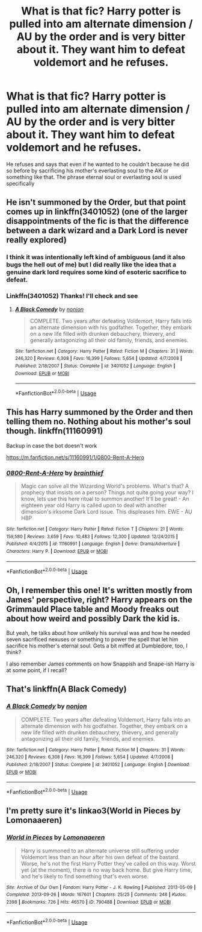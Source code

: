 #+TITLE: What is that fic? Harry potter is pulled into am alternate dimension / AU by the order and is very bitter about it. They want him to defeat voldemort and he refuses.

* What is that fic? Harry potter is pulled into am alternate dimension / AU by the order and is very bitter about it. They want him to defeat voldemort and he refuses.
:PROPERTIES:
:Author: __eptTechnomancer
:Score: 20
:DateUnix: 1579853140.0
:DateShort: 2020-Jan-24
:FlairText: What's That Fic?
:END:
He refuses and says that even if he wanted to he couldn't because he did so before by sacrificing his mother's everlasting soul to the AK or something like that. The phrase eternal soul or everlasting soul is used specifically


** He isn't summoned by the Order, but that point comes up in Iinkffn(3401052) (one of the larger disappointments of the fic is that the difference between a dark wizard and a Dark Lord is never really explored)
:PROPERTIES:
:Author: ATRDCI
:Score: 8
:DateUnix: 1579860398.0
:DateShort: 2020-Jan-24
:END:

*** I think it was intentionally left kind of ambiguous (and it also bugs the hell out of me) but I did really like the idea that a genuine dark lord requires some kind of esoteric sacrifice to defeat.
:PROPERTIES:
:Author: dancortens
:Score: 2
:DateUnix: 1580368951.0
:DateShort: 2020-Jan-30
:END:


*** Linkffn(3401052) Thanks! I'll check and see
:PROPERTIES:
:Author: __eptTechnomancer
:Score: 1
:DateUnix: 1579860588.0
:DateShort: 2020-Jan-24
:END:

**** [[https://www.fanfiction.net/s/3401052/1/][*/A Black Comedy/*]] by [[https://www.fanfiction.net/u/649528/nonjon][/nonjon/]]

#+begin_quote
  COMPLETE. Two years after defeating Voldemort, Harry falls into an alternate dimension with his godfather. Together, they embark on a new life filled with drunken debauchery, thievery, and generally antagonizing all their old family, friends, and enemies.
#+end_quote

^{/Site/:} ^{fanfiction.net} ^{*|*} ^{/Category/:} ^{Harry} ^{Potter} ^{*|*} ^{/Rated/:} ^{Fiction} ^{M} ^{*|*} ^{/Chapters/:} ^{31} ^{*|*} ^{/Words/:} ^{246,320} ^{*|*} ^{/Reviews/:} ^{6,308} ^{*|*} ^{/Favs/:} ^{16,399} ^{*|*} ^{/Follows/:} ^{5,654} ^{*|*} ^{/Updated/:} ^{4/7/2008} ^{*|*} ^{/Published/:} ^{2/18/2007} ^{*|*} ^{/Status/:} ^{Complete} ^{*|*} ^{/id/:} ^{3401052} ^{*|*} ^{/Language/:} ^{English} ^{*|*} ^{/Download/:} ^{[[http://www.ff2ebook.com/old/ffn-bot/index.php?id=3401052&source=ff&filetype=epub][EPUB]]} ^{or} ^{[[http://www.ff2ebook.com/old/ffn-bot/index.php?id=3401052&source=ff&filetype=mobi][MOBI]]}

--------------

*FanfictionBot*^{2.0.0-beta} | [[https://github.com/tusing/reddit-ffn-bot/wiki/Usage][Usage]]
:PROPERTIES:
:Author: FanfictionBot
:Score: 2
:DateUnix: 1579860606.0
:DateShort: 2020-Jan-24
:END:


** This has Harry summoned by the Order and then telling them no. Nothing about his mother's soul though. linkffn(11160991)

Backup in case the bot doesn't work

[[https://m.fanfiction.net/s/11160991/1/0800-Rent-A-Hero]]
:PROPERTIES:
:Author: immolation12
:Score: 7
:DateUnix: 1579863437.0
:DateShort: 2020-Jan-24
:END:

*** [[https://www.fanfiction.net/s/11160991/1/][*/0800-Rent-A-Hero/*]] by [[https://www.fanfiction.net/u/4934632/brainthief][/brainthief/]]

#+begin_quote
  Magic can solve all the Wizarding World's problems. What's that? A prophecy that insists on a person? Things not quite going your way? I know, lets use this here ritual to summon another! It'll be great! - An eighteen year old Harry is called upon to deal with another dimension's irksome Dark Lord issue. This displeases him. EWE - AU HBP
#+end_quote

^{/Site/:} ^{fanfiction.net} ^{*|*} ^{/Category/:} ^{Harry} ^{Potter} ^{*|*} ^{/Rated/:} ^{Fiction} ^{T} ^{*|*} ^{/Chapters/:} ^{21} ^{*|*} ^{/Words/:} ^{159,580} ^{*|*} ^{/Reviews/:} ^{3,659} ^{*|*} ^{/Favs/:} ^{10,483} ^{*|*} ^{/Follows/:} ^{12,300} ^{*|*} ^{/Updated/:} ^{12/24/2015} ^{*|*} ^{/Published/:} ^{4/4/2015} ^{*|*} ^{/id/:} ^{11160991} ^{*|*} ^{/Language/:} ^{English} ^{*|*} ^{/Genre/:} ^{Drama/Adventure} ^{*|*} ^{/Characters/:} ^{Harry} ^{P.} ^{*|*} ^{/Download/:} ^{[[http://www.ff2ebook.com/old/ffn-bot/index.php?id=11160991&source=ff&filetype=epub][EPUB]]} ^{or} ^{[[http://www.ff2ebook.com/old/ffn-bot/index.php?id=11160991&source=ff&filetype=mobi][MOBI]]}

--------------

*FanfictionBot*^{2.0.0-beta} | [[https://github.com/tusing/reddit-ffn-bot/wiki/Usage][Usage]]
:PROPERTIES:
:Author: FanfictionBot
:Score: 2
:DateUnix: 1579863453.0
:DateShort: 2020-Jan-24
:END:


** Oh, I remember this one! It's written mostly from James' perspective, right? Harry appears on the Grimmauld Place table and Moody freaks out about how weird and possibly Dark the kid is.

But yeah, he talks about how unlikely his survival was and how he needed seven sacrificed nexuses or something to power the spell that let him sacrifice his mother's eternal soul. Gets a bit miffed at Dumbledore, too, I think?

I also remember James comments on how Snappish and Snape-ish Harry is at some point, if I recall?
:PROPERTIES:
:Author: Avalon1632
:Score: 4
:DateUnix: 1579865646.0
:DateShort: 2020-Jan-24
:END:


** That's linkffn(A Black Comedy)
:PROPERTIES:
:Author: rohan62442
:Score: 2
:DateUnix: 1579924841.0
:DateShort: 2020-Jan-25
:END:

*** [[https://www.fanfiction.net/s/3401052/1/][*/A Black Comedy/*]] by [[https://www.fanfiction.net/u/649528/nonjon][/nonjon/]]

#+begin_quote
  COMPLETE. Two years after defeating Voldemort, Harry falls into an alternate dimension with his godfather. Together, they embark on a new life filled with drunken debauchery, thievery, and generally antagonizing all their old family, friends, and enemies.
#+end_quote

^{/Site/:} ^{fanfiction.net} ^{*|*} ^{/Category/:} ^{Harry} ^{Potter} ^{*|*} ^{/Rated/:} ^{Fiction} ^{M} ^{*|*} ^{/Chapters/:} ^{31} ^{*|*} ^{/Words/:} ^{246,320} ^{*|*} ^{/Reviews/:} ^{6,308} ^{*|*} ^{/Favs/:} ^{16,399} ^{*|*} ^{/Follows/:} ^{5,654} ^{*|*} ^{/Updated/:} ^{4/7/2008} ^{*|*} ^{/Published/:} ^{2/18/2007} ^{*|*} ^{/Status/:} ^{Complete} ^{*|*} ^{/id/:} ^{3401052} ^{*|*} ^{/Language/:} ^{English} ^{*|*} ^{/Download/:} ^{[[http://www.ff2ebook.com/old/ffn-bot/index.php?id=3401052&source=ff&filetype=epub][EPUB]]} ^{or} ^{[[http://www.ff2ebook.com/old/ffn-bot/index.php?id=3401052&source=ff&filetype=mobi][MOBI]]}

--------------

*FanfictionBot*^{2.0.0-beta} | [[https://github.com/tusing/reddit-ffn-bot/wiki/Usage][Usage]]
:PROPERTIES:
:Author: FanfictionBot
:Score: 1
:DateUnix: 1579924852.0
:DateShort: 2020-Jan-25
:END:


** I'm pretty sure it's linkao3(World in Pieces by Lomonaaeren)
:PROPERTIES:
:Author: iambeeblack
:Score: 1
:DateUnix: 1579996186.0
:DateShort: 2020-Jan-26
:END:

*** [[https://archiveofourown.org/works/790488][*/World in Pieces/*]] by [[https://www.archiveofourown.org/users/Lomonaaeren/pseuds/Lomonaaeren][/Lomonaaeren/]]

#+begin_quote
  Harry is summoned to an alternate universe still suffering under Voldemort less than an hour after his own defeat of the bastard. Worse, he's not the first Harry Potter they've called on this way. Worst yet (at the moment), there is no way back home. But give Harry time, and he's likely to find something that's even worse.
#+end_quote

^{/Site/:} ^{Archive} ^{of} ^{Our} ^{Own} ^{*|*} ^{/Fandom/:} ^{Harry} ^{Potter} ^{-} ^{J.} ^{K.} ^{Rowling} ^{*|*} ^{/Published/:} ^{2013-05-09} ^{*|*} ^{/Completed/:} ^{2013-09-26} ^{*|*} ^{/Words/:} ^{167601} ^{*|*} ^{/Chapters/:} ^{25/25} ^{*|*} ^{/Comments/:} ^{248} ^{*|*} ^{/Kudos/:} ^{2398} ^{*|*} ^{/Bookmarks/:} ^{726} ^{*|*} ^{/Hits/:} ^{46570} ^{*|*} ^{/ID/:} ^{790488} ^{*|*} ^{/Download/:} ^{[[https://archiveofourown.org/downloads/790488/World%20in%20Pieces.epub?updated_at=1574683331][EPUB]]} ^{or} ^{[[https://archiveofourown.org/downloads/790488/World%20in%20Pieces.mobi?updated_at=1574683331][MOBI]]}

--------------

*FanfictionBot*^{2.0.0-beta} | [[https://github.com/tusing/reddit-ffn-bot/wiki/Usage][Usage]]
:PROPERTIES:
:Author: FanfictionBot
:Score: 1
:DateUnix: 1579996218.0
:DateShort: 2020-Jan-26
:END:
